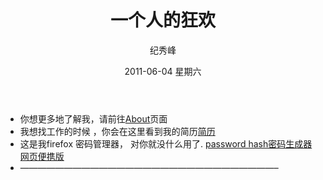 # -*- coding:utf-8-unix -*-
#+LANGUAGE:  zh
#+TITLE:     一个人的狂欢
#+AUTHOR:    纪秀峰
#+EMAIL:     jixiuf@gmail.com
#+DATE:      2011-06-04 星期六

 + 你想更多地了解我，请前往@@html:<a href="/about/">About</a>@@页面
 + 我想找工作的时候 ，你会在这里看到我的简历@@html:<a href="/author/">简历</a>@@
 + 这是我firefox 密码管理器， 对你就没什么用了. [[file:passhash.htm][password hash密码生成器网页便携版]]
 + -----------------------------------------------------------------------------------------
